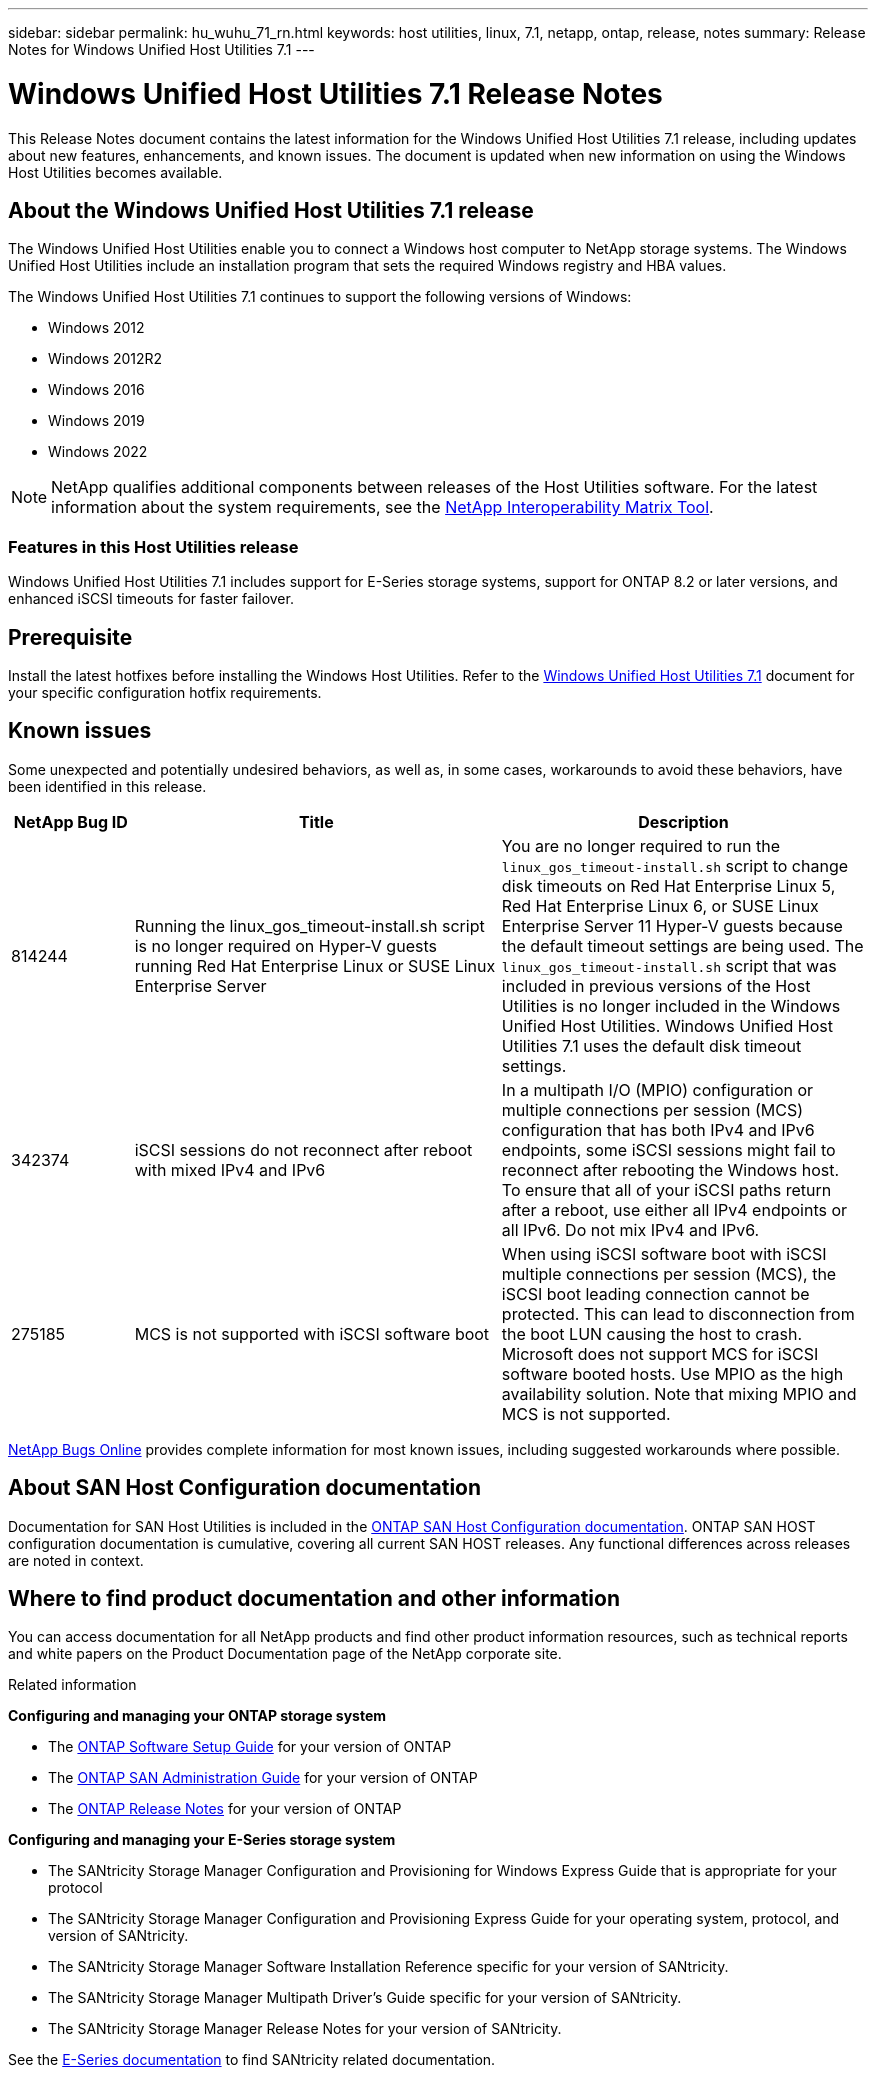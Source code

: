 ---
sidebar: sidebar
permalink: hu_wuhu_71_rn.html
keywords: host utilities, linux, 7.1, netapp, ontap, release, notes
summary: Release Notes for Windows Unified Host Utilities 7.1
---

= Windows Unified Host Utilities 7.1 Release Notes
:toc: macro
:hardbreaks:
:toclevels: 1
:nofooter:
:icons: font
:linkattrs:
:imagesdir: ./media/

[.lead]
This Release Notes document contains the latest information for the Windows Unified Host Utilities 7.1 release, including updates about new features, enhancements, and known issues. The document is updated when new information on using the Windows Host Utilities becomes available.

== About the Windows Unified Host Utilities 7.1 release
The Windows Unified Host Utilities enable you to connect a Windows host computer to NetApp storage systems. The Windows Unified Host Utilities include an installation program that sets the required Windows registry and HBA values.

The Windows Unified Host Utilities 7.1 continues to support the following versions of Windows:

* Windows 2012
* Windows 2012R2
* Windows 2016
* Windows 2019
* Windows 2022

[NOTE]
NetApp qualifies additional components between releases of the Host Utilities software. For the latest information about the system requirements, see the link:https://mysupport.netapp.com/matrix/imt.jsp?components=65623;64703;&solution=1&isHWU&src=IMT[NetApp Interoperability Matrix Tool^].


=== Features in this Host Utilities release
Windows Unified Host Utilities 7.1 includes support for E-Series storage systems, support for ONTAP 8.2 or later versions, and enhanced iSCSI timeouts for faster failover.

== Prerequisite

Install the latest hotfixes before installing the Windows Host Utilities. Refer to the link:https://docs.netapp.com/us-en/ontap-sanhost/hu_wuhu_71.html[Windows Unified Host Utilities 7.1] document for your specific configuration hotfix requirements.



== Known issues

Some unexpected and potentially undesired behaviors, as well as, in some cases, workarounds to avoid these behaviors, have been identified in this release. 

[cols=3,options="header", cols= "10, 30, 30"]
|===
|NetApp Bug ID	|Title |Description
|814244	|Running the linux_gos_timeout-install.sh script is no longer required on Hyper-V guests running Red Hat Enterprise Linux or SUSE Linux Enterprise Server |You are no longer required to run the `linux_gos_timeout-install.sh` script to change disk timeouts on Red Hat Enterprise Linux 5, Red Hat Enterprise Linux 6, or SUSE Linux Enterprise Server 11 Hyper-V guests because the default timeout settings are being used. The `linux_gos_timeout-install.sh` script that was included in previous versions of the Host Utilities is no longer included in the Windows Unified Host Utilities. Windows Unified Host Utilities 7.1 uses the default disk timeout settings.
|342374 |iSCSI sessions do not reconnect after reboot with mixed IPv4 and IPv6 |In a multipath I/O (MPIO) configuration or multiple connections per session (MCS) configuration that has both IPv4 and IPv6 endpoints, some iSCSI sessions might fail to reconnect after rebooting the Windows host.
To ensure that all of your iSCSI paths return after a reboot, use either all IPv4 endpoints or all IPv6. Do not mix IPv4 and IPv6.
|275185 | MCS is not supported with iSCSI software boot |When using iSCSI software boot with iSCSI multiple connections per session (MCS), the iSCSI boot leading connection cannot be protected. This can lead to disconnection from the boot LUN causing the host to crash.
Microsoft does not support MCS for iSCSI software booted hosts. Use MPIO as the high availability solution. Note that mixing MPIO and MCS is not supported.
|===

link:https://mysupport.netapp.com/site/bugs-online/product[NetApp Bugs Online^] provides complete information for most known issues, including suggested workarounds where possible.


== About SAN Host Configuration documentation
Documentation for SAN Host Utilities is included in the link:https://docs.netapp.com/us-en/ontap-sanhost/index.html[ONTAP SAN Host Configuration documentation]. ONTAP SAN HOST configuration documentation is cumulative, covering all current SAN HOST releases. Any functional differences across releases are noted in context.

== Where to find product documentation and other information
You can access documentation for all NetApp products and find other product information resources, such as technical reports and white papers on the Product Documentation page of the NetApp corporate site.

.Related information

*Configuring and managing your ONTAP storage system*

* The link:https://docs.netapp.com/us-en/ontap/setup-upgrade/index.html[ONTAP Software Setup Guide^] for your version of ONTAP
* The link:https://docs.netapp.com/us-en/ontap/san-management/index.html[ONTAP SAN Administration Guide^] for your version of ONTAP
* The link:https://library.netapp.com/ecm/ecm_download_file/ECMLP2492508[ONTAP Release Notes^] for your version of ONTAP

*Configuring and managing your E-Series storage system*

* The SANtricity Storage Manager Configuration and Provisioning for Windows Express Guide that is appropriate for your protocol
* The SANtricity Storage Manager Configuration and Provisioning Express Guide for your operating system, protocol, and version of SANtricity.
* The SANtricity Storage Manager Software Installation Reference specific for your version of SANtricity.
* The SANtricity Storage Manager Multipath Driver's Guide specific for your version of SANtricity.
* The SANtricity Storage Manager Release Notes for your version of SANtricity.

See the link:https://docs.netapp.com/us-en/e-series/getting-started/index.html[E-Series documentation^] to find SANtricity related documentation.

